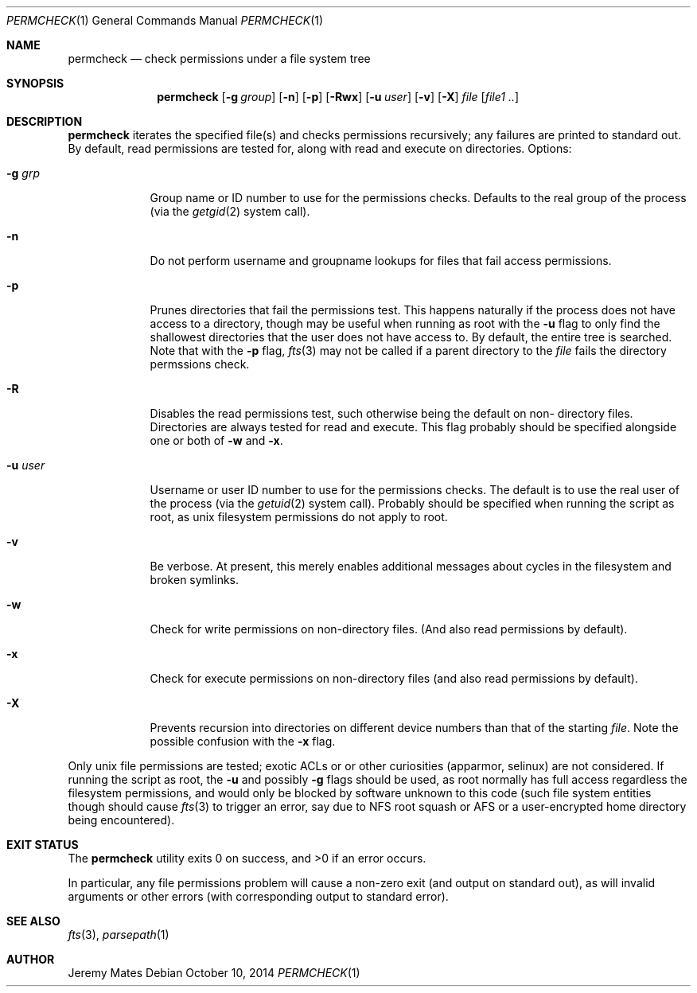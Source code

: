.Dd $Mdocdate: October 10 2014 $
.Dt PERMCHECK 1
.nh
.Os
.Sh NAME
.Nm permcheck
.Nd check permissions under a file system tree
.Sh SYNOPSIS
.Nm permcheck
.Bk -words
.Op Fl g Ar group
.Op Fl n
.Op Fl p
.Op Fl Rwx
.Op Fl u Ar user
.Op Fl v
.Op Fl X
.Ar file
.Op Ar file1 ..
.Ek
.Sh DESCRIPTION
.Nm
iterates the specified file(s) and checks permissions recursively; any failures are printed to standard out. By default, read permissions are tested for, along with read and execute on directories. Options:
.Bl -tag -width -indent
.It Fl g Ar grp
Group name or ID number to use for the permissions checks. Defaults to the real
group of the process (via the
.Xr getgid 2
system call).
.It Fl n
Do not perform username and groupname lookups for files that fail access
permissions.
.It Fl p
Prunes directories that fail the permissions test. This happens naturally if
the process does not have access to a directory, though may be useful when
running as root with the
.Fl u
flag to only find the shallowest directories that the user does not have access
to. By default, the entire tree is searched. Note that with the
.Fl p
flag, 
.Xr fts 3
may not be called if a parent directory to the
.Ar file
fails the directory permssions check.
.It Fl R
Disables the read permissions test, such otherwise being the default on non-
directory files. Directories are always tested for read and execute. This flag
probably should be specified alongside one or both of
.Fl w
and
.Fl x .
.It Fl u Ar user
Username or user ID number to use for the permissions checks. The default is to
use the real user of the process (via the
.Xr getuid 2 
system call). Probably should be specified when running the script as root, as
unix filesystem permissions do not apply to root.
.It Fl v
Be verbose. At present, this merely enables additional messages about cycles in
the filesystem and broken symlinks.
.It Fl w
Check for write permissions on non-directory files. (And also read permissions
by default).
.It Fl x
Check for execute permissions on non-directory files (and also read permissions
by default).
.It Fl X
Prevents recursion into directories on different device numbers than that of the starting
.Ar file .
Note the possible confusion with the
.Fl x
flag.
.El
.Pp
Only unix file permissions are tested; exotic ACLs or or other curiosities
(apparmor, selinux) are not considered. If running the script as root, the
.Fl u
and possibly
.Fl g
flags should be used, as root normally has full access regardless the
filesystem permissions, and would only be blocked by software unknown to this
code (such file system entities though should cause
.Xr fts 3
to trigger an error, say due to NFS root squash or AFS or a user-encrypted
home directory being encountered).
.Sh EXIT STATUS
.Ex -std permcheck
.Pp
In particular, any file permissions problem will cause a non-zero exit (and
output on standard out), as will invalid arguments or other errors (with
corresponding output to standard error).
.Sh SEE ALSO
.Xr fts 3 ,
.Xr parsepath 1
.Sh AUTHOR
.An Jeremy Mates

